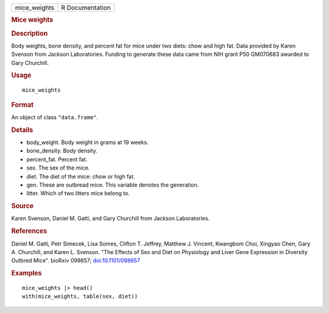.. container::

   .. container::

      ============ ===============
      mice_weights R Documentation
      ============ ===============

      .. rubric:: Mice weights
         :name: mice-weights

      .. rubric:: Description
         :name: description

      Body weights, bone density, and percent fat for mice under two
      diets: chow and high fat. Data provided by Karen Svenson from
      Jackson Laboratories. Funding to generate these data came from NIH
      grant P50 GM070683 awarded to Gary Churchill.

      .. rubric:: Usage
         :name: usage

      ::

         mice_weights

      .. rubric:: Format
         :name: format

      An object of class ``"data.frame"``.

      .. rubric:: Details
         :name: details

      -  body_weight. Body weight in grams at 19 weeks.

      -  bone_density. Body density.

      -  percent_fat. Percent fat.

      -  sex. The sex of the mice.

      -  diet. The diet of the mice: chow or high fat.

      -  gen. These are outbread mice. This variable denotes the
         generation.

      -  litter. Which of two litters mice belong to.

      .. rubric:: Source
         :name: source

      Karen Svenson, Daniel M. Gatti, and Gary Churchill from Jackson
      Laboratories.

      .. rubric:: References
         :name: references

      Daniel M. Gatti, Petr Simecek, Lisa Somes, Clifton T. Jeffrey,
      Matthew J. Vincent, Kwangbom Choi, Xingyao Chen, Gary A.
      Churchill, and Karen L. Svenson. "The Effects of Sex and Diet on
      Physiology and Liver Gene Expression in Diversity Outbred Mice".
      bioRxiv 098657;
      `doi:10.1101/098657 <https://doi.org/10.1101/098657>`__

      .. rubric:: Examples
         :name: examples

      ::

         mice_weights |> head()
         with(mice_weights, table(sex, diet))
